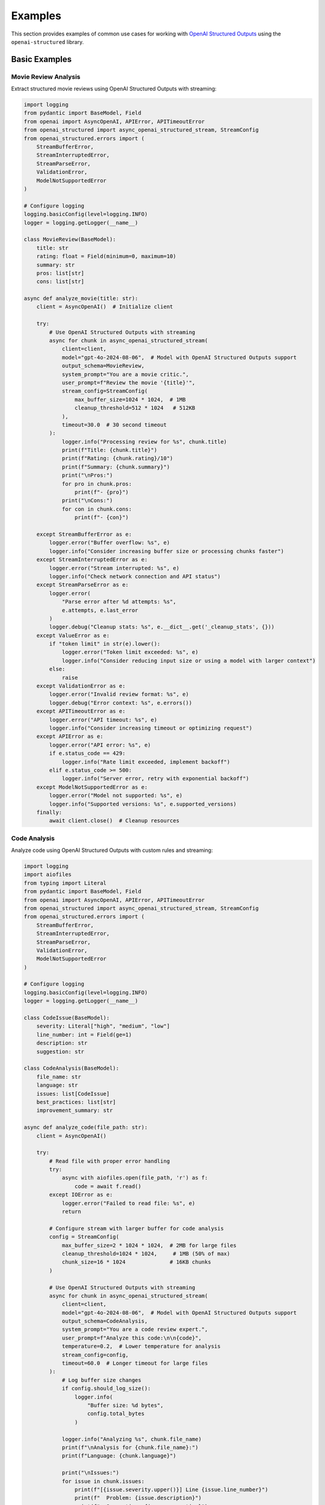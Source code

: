 .. Copyright (c) 2025 Yaniv Golan. All rights reserved.

Examples
=======

This section provides examples of common use cases for working with `OpenAI Structured Outputs <https://platform.openai.com/docs/guides/function-calling>`_ using the ``openai-structured`` library.

Basic Examples
------------

Movie Review Analysis
~~~~~~~~~~~~~~~~~~

Extract structured movie reviews using OpenAI Structured Outputs with streaming:

.. code-block:: python

    import logging
    from pydantic import BaseModel, Field
    from openai import AsyncOpenAI, APIError, APITimeoutError
    from openai_structured import async_openai_structured_stream, StreamConfig
    from openai_structured.errors import (
        StreamBufferError,
        StreamInterruptedError,
        StreamParseError,
        ValidationError,
        ModelNotSupportedError
    )

    # Configure logging
    logging.basicConfig(level=logging.INFO)
    logger = logging.getLogger(__name__)

    class MovieReview(BaseModel):
        title: str
        rating: float = Field(minimum=0, maximum=10)
        summary: str
        pros: list[str]
        cons: list[str]

    async def analyze_movie(title: str):
        client = AsyncOpenAI()  # Initialize client

        try:
            # Use OpenAI Structured Outputs with streaming
            async for chunk in async_openai_structured_stream(
                client=client,
                model="gpt-4o-2024-08-06",  # Model with OpenAI Structured Outputs support
                output_schema=MovieReview,
                system_prompt="You are a movie critic.",
                user_prompt=f"Review the movie '{title}'",
                stream_config=StreamConfig(
                    max_buffer_size=1024 * 1024,  # 1MB
                    cleanup_threshold=512 * 1024   # 512KB
                ),
                timeout=30.0  # 30 second timeout
            ):
                logger.info("Processing review for %s", chunk.title)
                print(f"Title: {chunk.title}")
                print(f"Rating: {chunk.rating}/10")
                print(f"Summary: {chunk.summary}")
                print("\nPros:")
                for pro in chunk.pros:
                    print(f"- {pro}")
                print("\nCons:")
                for con in chunk.cons:
                    print(f"- {con}")

        except StreamBufferError as e:
            logger.error("Buffer overflow: %s", e)
            logger.info("Consider increasing buffer size or processing chunks faster")
        except StreamInterruptedError as e:
            logger.error("Stream interrupted: %s", e)
            logger.info("Check network connection and API status")
        except StreamParseError as e:
            logger.error(
                "Parse error after %d attempts: %s",
                e.attempts, e.last_error
            )
            logger.debug("Cleanup stats: %s", e.__dict__.get('_cleanup_stats', {}))
        except ValueError as e:
            if "token limit" in str(e).lower():
                logger.error("Token limit exceeded: %s", e)
                logger.info("Consider reducing input size or using a model with larger context")
            else:
                raise
        except ValidationError as e:
            logger.error("Invalid review format: %s", e)
            logger.debug("Error context: %s", e.errors())
        except APITimeoutError as e:
            logger.error("API timeout: %s", e)
            logger.info("Consider increasing timeout or optimizing request")
        except APIError as e:
            logger.error("API error: %s", e)
            if e.status_code == 429:
                logger.info("Rate limit exceeded, implement backoff")
            elif e.status_code >= 500:
                logger.info("Server error, retry with exponential backoff")
        except ModelNotSupportedError as e:
            logger.error("Model not supported: %s", e)
            logger.info("Supported versions: %s", e.supported_versions)
        finally:
            await client.close()  # Cleanup resources

Code Analysis
~~~~~~~~~~~

Analyze code using OpenAI Structured Outputs with custom rules and streaming:

.. code-block:: python

    import logging
    import aiofiles
    from typing import Literal
    from pydantic import BaseModel, Field
    from openai import AsyncOpenAI, APIError, APITimeoutError
    from openai_structured import async_openai_structured_stream, StreamConfig
    from openai_structured.errors import (
        StreamBufferError,
        StreamInterruptedError,
        StreamParseError,
        ValidationError,
        ModelNotSupportedError
    )

    # Configure logging
    logging.basicConfig(level=logging.INFO)
    logger = logging.getLogger(__name__)

    class CodeIssue(BaseModel):
        severity: Literal["high", "medium", "low"]
        line_number: int = Field(ge=1)
        description: str
        suggestion: str

    class CodeAnalysis(BaseModel):
        file_name: str
        language: str
        issues: list[CodeIssue]
        best_practices: list[str]
        improvement_summary: str

    async def analyze_code(file_path: str):
        client = AsyncOpenAI()

        try:
            # Read file with proper error handling
            try:
                async with aiofiles.open(file_path, 'r') as f:
                    code = await f.read()
            except IOError as e:
                logger.error("Failed to read file: %s", e)
                return

            # Configure stream with larger buffer for code analysis
            config = StreamConfig(
                max_buffer_size=2 * 1024 * 1024,  # 2MB for large files
                cleanup_threshold=1024 * 1024,     # 1MB (50% of max)
                chunk_size=16 * 1024              # 16KB chunks
            )

            # Use OpenAI Structured Outputs with streaming
            async for chunk in async_openai_structured_stream(
                client=client,
                model="gpt-4o-2024-08-06",  # Model with OpenAI Structured Outputs support
                output_schema=CodeAnalysis,
                system_prompt="You are a code review expert.",
                user_prompt=f"Analyze this code:\n\n{code}",
                temperature=0.2,  # Lower temperature for analysis
                stream_config=config,
                timeout=60.0  # Longer timeout for large files
            ):
                # Log buffer size changes
                if config.should_log_size():
                    logger.info(
                        "Buffer size: %d bytes",
                        config.total_bytes
                    )

                logger.info("Analyzing %s", chunk.file_name)
                print(f"\nAnalysis for {chunk.file_name}:")
                print(f"Language: {chunk.language}")
                
                print("\nIssues:")
                for issue in chunk.issues:
                    print(f"[{issue.severity.upper()}] Line {issue.line_number}")
                    print(f"  Problem: {issue.description}")
                    print(f"  Suggestion: {issue.suggestion}")
                
                print("\nBest Practices:")
                for practice in chunk.best_practices:
                    print(f"- {practice}")
                
                print(f"\nSummary: {chunk.improvement_summary}")

        except StreamBufferError as e:
            logger.error("Buffer overflow: %s", e)
            if hasattr(e, '_cleanup_stats'):
                logger.debug("Cleanup stats: %s", e._cleanup_stats)
        except StreamInterruptedError as e:
            logger.error("Stream interrupted: %s", e)
            logger.info("Check network connection and API status")
        except StreamParseError as e:
            logger.error(
                "Parse error after %d attempts: %s (max attempts: %d)",
                e.attempts, e.last_error, StreamBuffer.MAX_PARSE_ERRORS
            )
            logger.debug("Cleanup stats: %s", e.__dict__.get('_cleanup_stats', {}))
        except ValidationError as e:
            logger.error("Invalid analysis format: %s", e)
            logger.debug("Error context: %s", e.errors())
        except APITimeoutError as e:
            logger.error("API timeout: %s", e)
            logger.info("Consider increasing timeout for large files")
        except APIError as e:
            logger.error("API error: %s", e)
            if e.status_code == 429:
                logger.info("Rate limit exceeded, implement backoff")
            elif e.status_code >= 500:
                logger.info("Server error, retry with exponential backoff")
        except ModelNotSupportedError as e:
            logger.error("Model not supported: %s", e)
            logger.info("Supported versions: %s", e.supported_versions)
        finally:
            await client.close()  # Cleanup resources

Buffer Management
~~~~~~~~~~~~~~

Configure buffer settings for different OpenAI Structured Outputs use cases:

.. code-block:: python

    import logging
    from openai import AsyncOpenAI
    from openai_structured import StreamConfig, async_openai_structured_stream
    from openai_structured.errors import StreamBufferError, StreamParseError

    logging.basicConfig(level=logging.INFO)
    logger = logging.getLogger(__name__)

    # Default configuration (1MB buffer)
    config = StreamConfig()  # Uses ijson for efficient parsing

    # Large responses (2MB buffer)
    large_config = StreamConfig(
        max_buffer_size=2 * 1024 * 1024,    # 2MB
        cleanup_threshold=1024 * 1024,       # 1MB (50% of max)
        chunk_size=16 * 1024                # 16KB
    )

    # Memory-constrained (256KB buffer)
    small_config = StreamConfig(
        max_buffer_size=256 * 1024,    # 256KB
        cleanup_threshold=128 * 1024,   # 128KB (50% of max)
        chunk_size=4 * 1024            # 4KB
    )

    async def process_with_config(config: StreamConfig):
        client = AsyncOpenAI()

        try:
            async for chunk in async_openai_structured_stream(
                client=client,
                model="gpt-4o-2024-08-06",
                output_schema=OutputSchema,
                system_prompt="Process this data.",
                user_prompt="Sample input",
                stream_config=config
            ):
                # Monitor buffer size changes
                if config.should_log_size():
                    logger.info(
                        "Buffer size: %d bytes (max: %d, cleanup at: %d)",
                        config.total_bytes,
                        config.max_buffer_size,
                        config.cleanup_threshold
                    )
                process_chunk(chunk)

        except StreamBufferError as e:
            # Buffer exceeded max size after MAX_CLEANUP_ATTEMPTS
            logger.error(
                "Buffer overflow with %d bytes limit after %d cleanup attempts: %s",
                config.max_buffer_size,
                StreamBuffer.MAX_CLEANUP_ATTEMPTS,
                e
            )
            if hasattr(e, '_cleanup_stats'):
                logger.debug("Cleanup stats: %s", e._cleanup_stats)

        except StreamParseError as e:
            # Failed to parse after MAX_PARSE_ERRORS attempts
            logger.error(
                "Parse error after %d attempts (max: %d): %s",
                e.attempts,
                StreamBuffer.MAX_PARSE_ERRORS,
                e.last_error
            )
            logger.debug("Cleanup stats: %s", e.__dict__.get('_cleanup_stats', {}))

        finally:
            await client.close()

Model Support
~~~~~~~~~~~

Use different models with version validation:

.. code-block:: python

    from openai import AsyncOpenAI
    from openai_structured import async_openai_structured_stream
    from openai_structured.errors import ModelNotSupportedError

    async def use_models():
        client = AsyncOpenAI()

        try:
            # Production model with specific version
            async for chunk in async_openai_structured_stream(
                client=client,
                model="gpt-4o-2024-08-06",  # Specific version
                output_schema=OutputSchema,
                system_prompt="Process this.",
                user_prompt="Sample input",
                max_tokens=8000  # Model-specific limit
            ):
                process_chunk(chunk)

            # Development alias (latest compatible version)
            async for chunk in async_openai_structured_stream(
                client=client,
                model="gpt-4o",  # Latest version
                output_schema=OutputSchema,
                system_prompt="Process this.",
                user_prompt="Sample input"
            ):
                process_chunk(chunk)

            # Optimized model for large responses
            async for chunk in async_openai_structured_stream(
                client=client,
                model="o1-2024-12-17",  # Large context window
                output_schema=OutputSchema,
                system_prompt="Process this.",
                user_prompt="Sample input",
                max_tokens=50000  # Up to 100K tokens
            ):
                process_chunk(chunk)

        except ModelNotSupportedError as e:
            print(f"Model version error: {e}")
            print("Supported versions:")
            for model, version in e.supported_versions.items():
                print(f"- {model}: {version}")

        finally:
            await client.close()
```
```